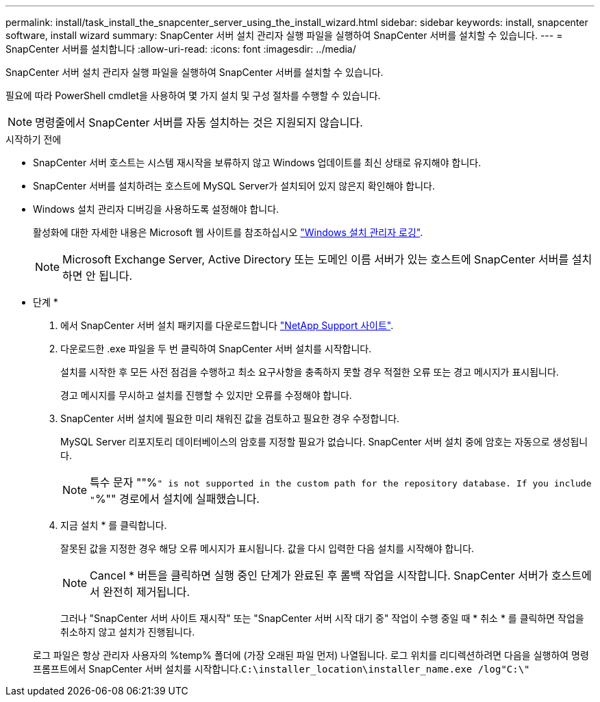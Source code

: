 ---
permalink: install/task_install_the_snapcenter_server_using_the_install_wizard.html 
sidebar: sidebar 
keywords: install, snapcenter software, install wizard 
summary: SnapCenter 서버 설치 관리자 실행 파일을 실행하여 SnapCenter 서버를 설치할 수 있습니다. 
---
= SnapCenter 서버를 설치합니다
:allow-uri-read: 
:icons: font
:imagesdir: ../media/


[role="lead"]
SnapCenter 서버 설치 관리자 실행 파일을 실행하여 SnapCenter 서버를 설치할 수 있습니다.

필요에 따라 PowerShell cmdlet을 사용하여 몇 가지 설치 및 구성 절차를 수행할 수 있습니다.


NOTE: 명령줄에서 SnapCenter 서버를 자동 설치하는 것은 지원되지 않습니다.

.시작하기 전에
* SnapCenter 서버 호스트는 시스템 재시작을 보류하지 않고 Windows 업데이트를 최신 상태로 유지해야 합니다.
* SnapCenter 서버를 설치하려는 호스트에 MySQL Server가 설치되어 있지 않은지 확인해야 합니다.
* Windows 설치 관리자 디버깅을 사용하도록 설정해야 합니다.
+
활성화에 대한 자세한 내용은 Microsoft 웹 사이트를 참조하십시오 https://support.microsoft.com/kb/223300["Windows 설치 관리자 로깅"^].

+

NOTE: Microsoft Exchange Server, Active Directory 또는 도메인 이름 서버가 있는 호스트에 SnapCenter 서버를 설치하면 안 됩니다.



* 단계 *

. 에서 SnapCenter 서버 설치 패키지를 다운로드합니다 https://mysupport.netapp.com/site/products/all/details/snapcenter/downloads-tab["NetApp Support 사이트"^].
. 다운로드한 .exe 파일을 두 번 클릭하여 SnapCenter 서버 설치를 시작합니다.
+
설치를 시작한 후 모든 사전 점검을 수행하고 최소 요구사항을 충족하지 못할 경우 적절한 오류 또는 경고 메시지가 표시됩니다.

+
경고 메시지를 무시하고 설치를 진행할 수 있지만 오류를 수정해야 합니다.

. SnapCenter 서버 설치에 필요한 미리 채워진 값을 검토하고 필요한 경우 수정합니다.
+
MySQL Server 리포지토리 데이터베이스의 암호를 지정할 필요가 없습니다. SnapCenter 서버 설치 중에 암호는 자동으로 생성됩니다.

+

NOTE: 특수 문자 ""%`" is not supported in the custom path for the repository database. If you include "`%"" 경로에서 설치에 실패했습니다.

. 지금 설치 * 를 클릭합니다.
+
잘못된 값을 지정한 경우 해당 오류 메시지가 표시됩니다. 값을 다시 입력한 다음 설치를 시작해야 합니다.

+

NOTE: Cancel * 버튼을 클릭하면 실행 중인 단계가 완료된 후 롤백 작업을 시작합니다. SnapCenter 서버가 호스트에서 완전히 제거됩니다.

+
그러나 "SnapCenter 서버 사이트 재시작" 또는 "SnapCenter 서버 시작 대기 중" 작업이 수행 중일 때 * 취소 * 를 클릭하면 작업을 취소하지 않고 설치가 진행됩니다.

+
로그 파일은 항상 관리자 사용자의 %temp% 폴더에 (가장 오래된 파일 먼저) 나열됩니다. 로그 위치를 리디렉션하려면 다음을 실행하여 명령 프롬프트에서 SnapCenter 서버 설치를 시작합니다.``C:\installer_location\installer_name.exe /log"C:\"``


